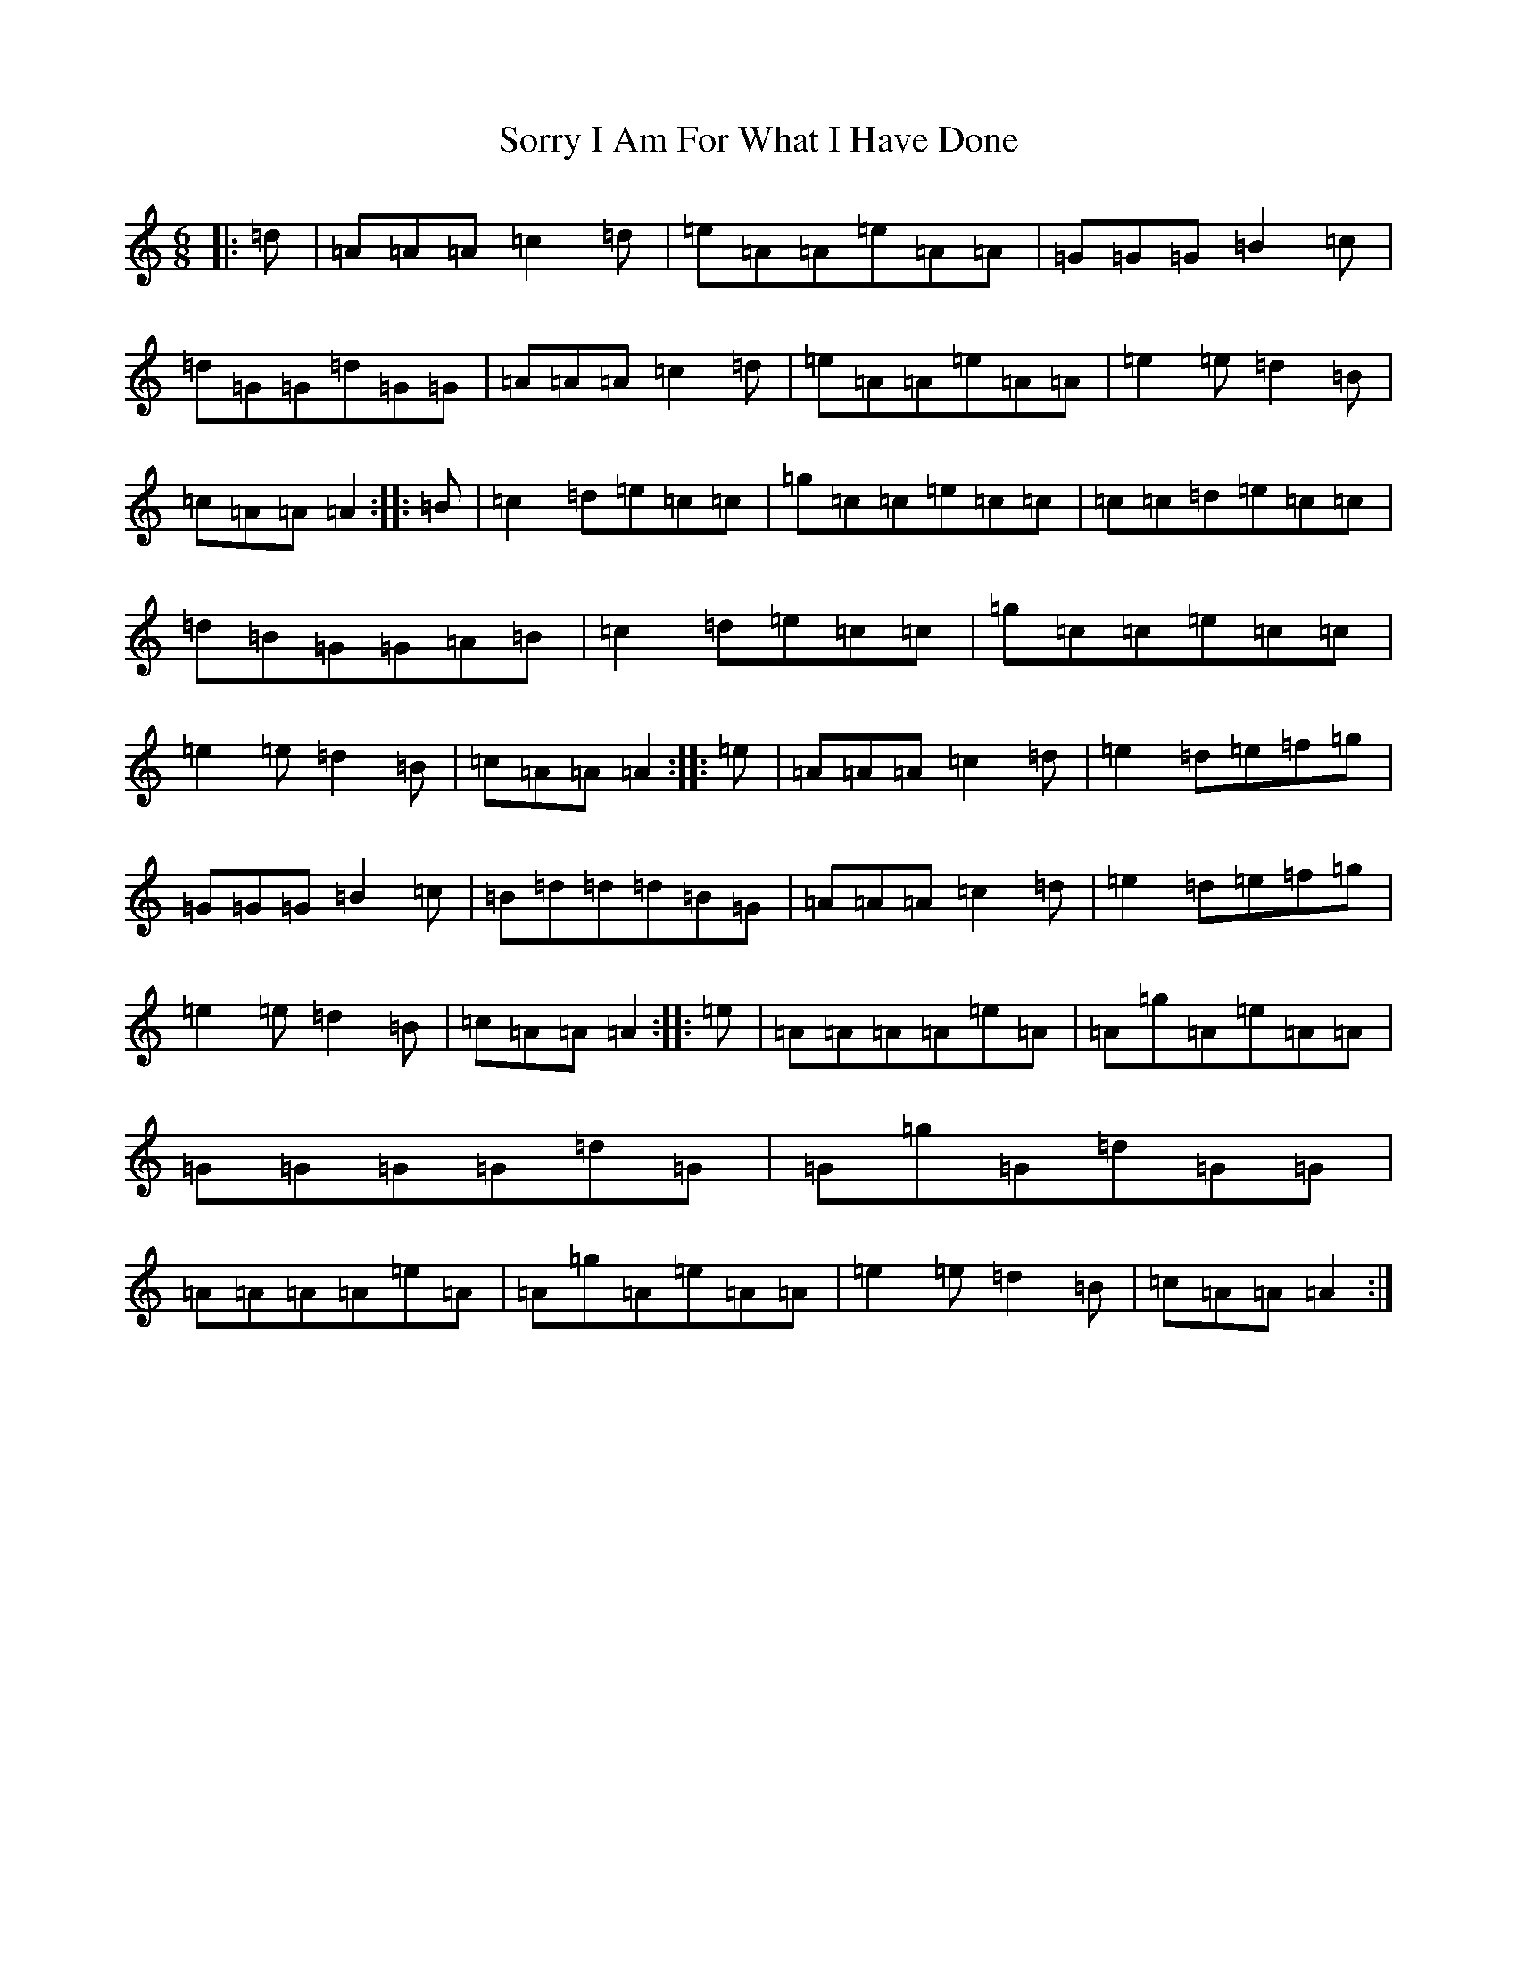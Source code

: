 X: 12425
T: Sorry I Am For What I Have Done
S: https://thesession.org/tunes/12425#setting20725
Z: D Major
R: jig
M:6/8
L:1/8
K: C Major
|:=d|=A=A=A=c2=d|=e=A=A=e=A=A|=G=G=G=B2=c|=d=G=G=d=G=G|=A=A=A=c2=d|=e=A=A=e=A=A|=e2=e=d2=B|=c=A=A=A2:||:=B|=c2=d=e=c=c|=g=c=c=e=c=c|=c=c=d=e=c=c|=d=B=G=G=A=B|=c2=d=e=c=c|=g=c=c=e=c=c|=e2=e=d2=B|=c=A=A=A2:||:=e|=A=A=A=c2=d|=e2=d=e=f=g|=G=G=G=B2=c|=B=d=d=d=B=G|=A=A=A=c2=d|=e2=d=e=f=g|=e2=e=d2=B|=c=A=A=A2:||:=e|=A=A=A=A=e=A|=A=g=A=e=A=A|=G=G=G=G=d=G|=G=g=G=d=G=G|=A=A=A=A=e=A|=A=g=A=e=A=A|=e2=e=d2=B|=c=A=A=A2:|
